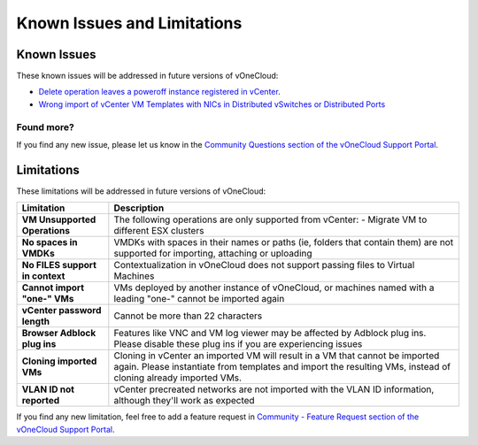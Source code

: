 .. _known_issues:

============================
Known Issues and Limitations
============================

Known Issues
================================================================================

These known issues will be addressed in future versions of vOneCloud:

* `Delete operation leaves a poweroff instance registered in vCenter <http://dev.opennebula.org/issues/4648>`__.
* `Wrong import of vCenter VM Templates with NICs in Distributed vSwitches or Distributed Ports <https://dev.opennebula.org/issues/5246>`__

Found more?
-----------

If you find any new issue, please let us know in the `Community Questions section of the vOneCloud Support Portal <https://support.vonecloud.com/hc/communities/public/questions>`__.

.. _limitations:

Limitations
================================================================================

These limitations will be addressed in future versions of vOneCloud:

+---------------------------------+-----------------------------------------------------------------------------------------------------------------------------------------------------------------------------------------------+
|          **Limitation**         |                                                                                        **Description**                                                                                        |
+---------------------------------+-----------------------------------------------------------------------------------------------------------------------------------------------------------------------------------------------+
| **VM Unsupported Operations**   | The following operations are only supported from vCenter:                                                                                                                                     |
|                                 | - Migrate VM to different ESX clusters                                                                                                                                                        |
+---------------------------------+-----------------------------------------------------------------------------------------------------------------------------------------------------------------------------------------------+
| **No spaces in VMDKs**          | VMDKs with spaces in their names or paths (ie, folders that contain them) are not supported for importing, attaching or uploading                                                             |
+---------------------------------+-----------------------------------------------------------------------------------------------------------------------------------------------------------------------------------------------+
| **No FILES support in context** | Contextualization in vOneCloud does not support passing files to Virtual Machines                                                                                                             |
+---------------------------------+-----------------------------------------------------------------------------------------------------------------------------------------------------------------------------------------------+
| **Cannot import "one-" VMs**    | VMs deployed by another instance of vOneCloud, or machines named with a leading "one-" cannot be imported again                                                                               |
+---------------------------------+-----------------------------------------------------------------------------------------------------------------------------------------------------------------------------------------------+
| **vCenter password length**     | Cannot be more than 22 characters                                                                                                                                                             |
+---------------------------------+-----------------------------------------------------------------------------------------------------------------------------------------------------------------------------------------------+
| **Browser Adblock plug ins**    | Features like VNC and VM log viewer may be affected by Adblock plug ins. Please disable these plug ins if you are experiencing issues                                                         |
+---------------------------------+-----------------------------------------------------------------------------------------------------------------------------------------------------------------------------------------------+
| **Cloning imported VMs**        | Cloning in vCenter an imported VM will result in a VM that cannot be imported again. Please instantiate from templates and import the resulting VMs, instead of cloning already imported VMs. |
+---------------------------------+-----------------------------------------------------------------------------------------------------------------------------------------------------------------------------------------------+
| **VLAN ID not reported**        | vCenter precreated networks are not imported with the VLAN ID information, although they'll work as expected                                                                                  |
+---------------------------------+-----------------------------------------------------------------------------------------------------------------------------------------------------------------------------------------------+

If you find any new limitation, feel free to add a feature request in `Community - Feature Request section of the vOneCloud Support Portal <https://support.vonecloud.com/hc/communities/public/topics/200215442-Community-Feature-Requests>`__.
